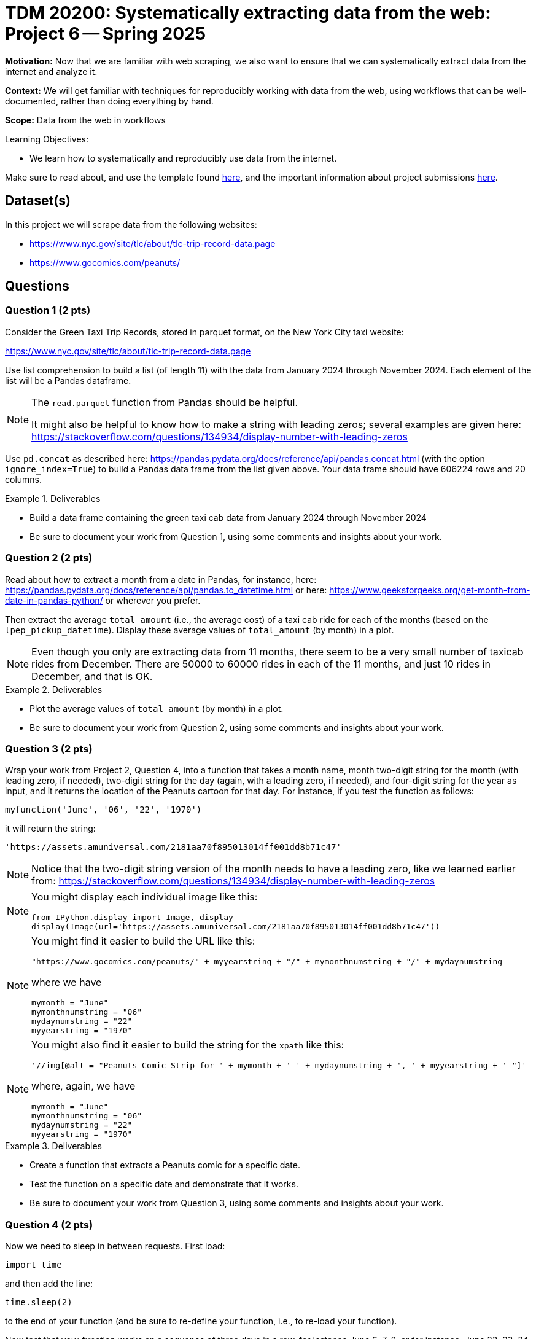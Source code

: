 = TDM 20200: Systematically extracting data from the web:  Project 6 -- Spring 2025

**Motivation:** Now that we are familiar with web scraping, we also want to ensure that we can systematically extract data from the internet and analyze it.

**Context:** We will get familiar with techniques for reproducibly working with data from the web, using workflows that can be well-documented, rather than doing everything by hand.

**Scope:** Data from the web in workflows

.Learning Objectives:
****
- We learn how to systematically and reproducibly use data from the internet.
****

Make sure to read about, and use the template found xref:ROOT:templates.adoc[here], and the important information about project submissions xref:ROOT:submissions.adoc[here].

== Dataset(s)

In this project we will scrape data from the following websites:

- https://www.nyc.gov/site/tlc/about/tlc-trip-record-data.page
- https://www.gocomics.com/peanuts/

== Questions


=== Question 1 (2 pts)

Consider the Green Taxi Trip Records, stored in parquet format, on the New York City taxi website:

https://www.nyc.gov/site/tlc/about/tlc-trip-record-data.page

Use list comprehension to build a list (of length 11) with the data from January 2024 through November 2024.  Each element of the list will be a Pandas dataframe.

[NOTE]
====
The `read.parquet` function from Pandas should be helpful.

It might also be helpful to know how to make a string with leading zeros; several examples are given here:  https://stackoverflow.com/questions/134934/display-number-with-leading-zeros
====

Use `pd.concat` as described here: https://pandas.pydata.org/docs/reference/api/pandas.concat.html (with the option `ignore_index=True`) to build a Pandas data frame from the list given above.  Your data frame should have 606224 rows and 20 columns.

.Deliverables
====
- Build a data frame containing the green taxi cab data from January 2024 through November 2024
- Be sure to document your work from Question 1, using some comments and insights about your work.
====

=== Question 2 (2 pts)

Read about how to extract a month from a date in Pandas, for instance, here: https://pandas.pydata.org/docs/reference/api/pandas.to_datetime.html or here: https://www.geeksforgeeks.org/get-month-from-date-in-pandas-python/ or wherever you prefer.

Then extract the average `total_amount` (i.e., the average cost) of a taxi cab ride for each of the months (based on the `lpep_pickup_datetime`).  Display these average values of `total_amount` (by month) in a plot.

[NOTE]
====
Even though you only are extracting data from 11 months, there seem to be a very small number of taxicab rides from December.  There are 50000 to 60000 rides in each of the 11 months, and just 10 rides in December, and that is OK.
====

.Deliverables
====
- Plot the average values of `total_amount` (by month) in a plot.
- Be sure to document your work from Question 2, using some comments and insights about your work.
====

=== Question 3 (2 pts)

Wrap your work from Project 2, Question 4, into a function that takes a month name, month two-digit string for the month (with leading zero, if needed), two-digit string for the day (again, with a leading zero, if needed), and four-digit string for the year as input, and it returns the location of the Peanuts cartoon for that day.  For instance, if you test the function as follows:

`myfunction('June', '06', '22', '1970')`

it will return the string:

`'https://assets.amuniversal.com/2181aa70f895013014ff001dd8b71c47'`

[NOTE]
====
Notice that the two-digit string version of the month needs to have a leading zero, like we learned earlier from: https://stackoverflow.com/questions/134934/display-number-with-leading-zeros
====

[NOTE]
====
You might display each individual image like this:

[source, python]
----
from IPython.display import Image, display
display(Image(url='https://assets.amuniversal.com/2181aa70f895013014ff001dd8b71c47'))
----

====


[NOTE]
====
You might find it easier to build the URL like this:

[source, python]
----
"https://www.gocomics.com/peanuts/" + myyearstring + "/" + mymonthnumstring + "/" + mydaynumstring
----

where we have

[source, python]
----
mymonth = "June"
mymonthnumstring = "06"
mydaynumstring = "22"
myyearstring = "1970"
----

====

[NOTE]
====
You might also find it easier to build the string for the `xpath` like this:

[source, python]
----
'//img[@alt = "Peanuts Comic Strip for ' + mymonth + ' ' + mydaynumstring + ', ' + myyearstring + ' "]'
----

where, again, we have

[source, python]
----
mymonth = "June"
mymonthnumstring = "06"
mydaynumstring = "22"
myyearstring = "1970"
----

====



.Deliverables
====
- Create a function that extracts a Peanuts comic for a specific date.
- Test the function on a specific date and demonstrate that it works.
- Be sure to document your work from Question 3, using some comments and insights about your work.
====


=== Question 4 (2 pts)

Now we need to sleep in between requests.  First load:

`import time`

and then add the line:

`time.sleep(2)`

to the end of your function (and be sure to re-define your function, i.e., to re-load your function).

Now test that your function works on a sequence of three days in a row, for instance June 6, 7, 8, or for instance, June 22, 23, 24.  Be careful to make sure that your function works with leading zeros where appropriate.


.Deliverables
====
- Test the function on three specific dates and demonstrate that it works.
- Be sure to document your work from Question 4, using some comments and insights about your work.
====

=== Question 5 (2 pts)

Now run your function on all of the comics in 1 full month of your choice.  Print the comics in your Jupyter Lab notebook.

.Deliverables
====
- Now run your function on all of the comics in 1 full month of your choice.  Print each of the comics from that month in your Jupyter Lab notebook.
- Be sure to document your work from Question 5, using some comments and insights about your work.
====





== Submitting your Work

Please make sure that you added comments for each question, which explain your thinking about your method of solving each question.  Please also make sure that your work is your own work, and that any outside sources (people, internet pages, generating AI, etc.) are cited properly in the project template.

Congratulations! Assuming you've completed all the above questions, you are learning to apply your web scraping knowledge effectively!

Prior to submitting your work, you need to put your work xref:ROOT:templates.adoc[into the project template], and re-run all of the code in your Jupyter notebook and make sure that the results of running that code is visible in your template.  Please check the xref:ROOT:submissions.adoc[detailed instructions on how to ensure that your submission is formatted correctly]. To download your completed project, you can right-click on the file in the file explorer and click 'download'.

Once you upload your submission to Gradescope, make sure that everything appears as you would expect to ensure that you don't lose any points. We hope your first project with us went well, and we look forward to continuing to learn with you on future projects!!

.Items to submit
====
- firstname_lastname_project6.ipynb
====

[WARNING]
====
It is necessary to document your work, with comments about each solution.  All of your work needs to be your own work, with citations to any source that you used.  Please make sure that your work is your own work, and that any outside sources (people, internet pages, generating AI, etc.) are cited properly in the project template.

You _must_ double check your `.ipynb` after submitting it in gradescope. A _very_ common mistake is to assume that your `.ipynb` file has been rendered properly and contains your code, markdown, and code output even though it may not.

**Please** take the time to double check your work. See https://the-examples-book.com/projects/submissions[here] for instructions on how to double check this.

You **will not** receive full credit if your `.ipynb` file does not contain all of the information you expect it to, or if it does not render properly in Gradescope. Please ask a TA if you need help with this.
====

